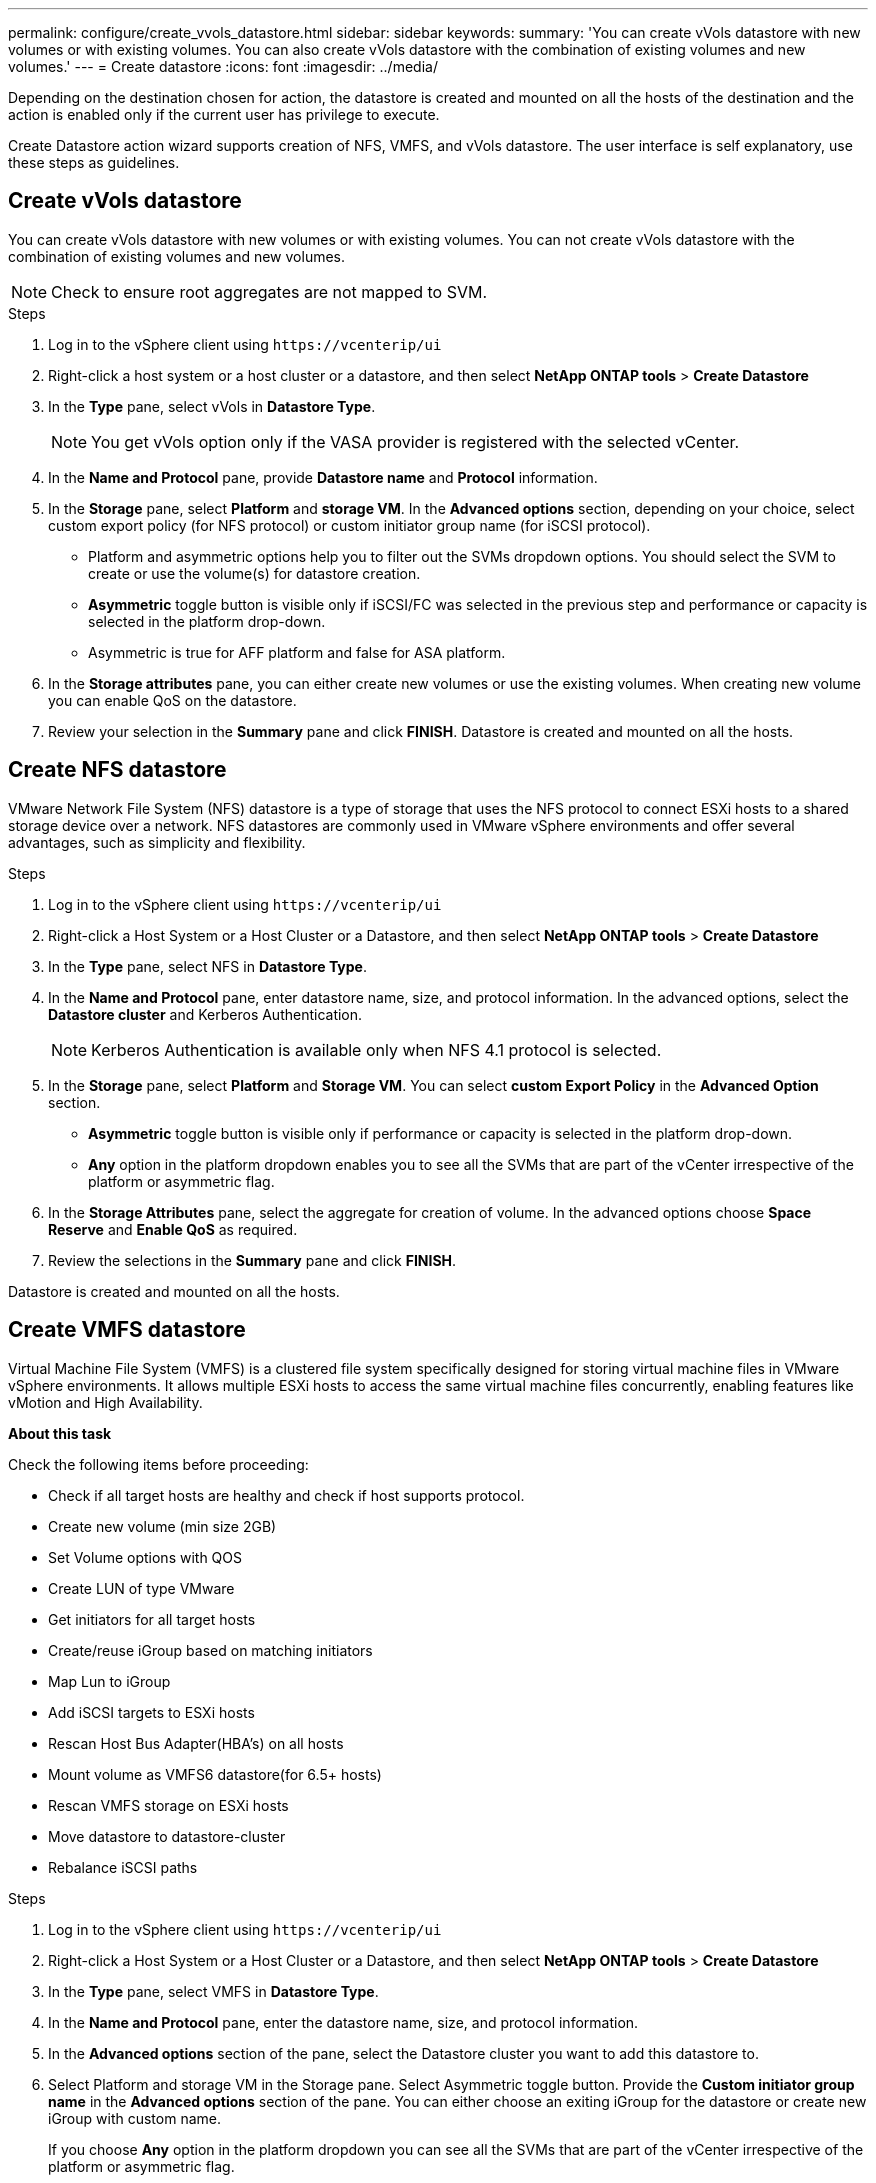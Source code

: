 ---
permalink: configure/create_vvols_datastore.html
sidebar: sidebar
keywords:
summary: 'You can create vVols datastore with new volumes or with existing volumes. You can also create vVols datastore with the combination of existing volumes and new volumes.'
---
= Create datastore
:icons: font
:imagesdir: ../media/

[.lead]

Depending on the destination chosen for action, the datastore is created and mounted on all the hosts of the destination and the action is enabled only if the current user has privilege to execute.

Create Datastore action wizard supports creation of NFS, VMFS, and vVols datastore. The user interface is self explanatory, use these steps as guidelines.
 
== Create vVols datastore

You can create vVols datastore with new volumes or with existing volumes. You can not create vVols datastore with the combination of existing volumes and new volumes.
[NOTE]
Check to ensure root aggregates are not mapped to SVM.

.Steps
. Log in to the vSphere client using `\https://vcenterip/ui`
. Right-click a host system or a host cluster or a datastore, and then select *NetApp ONTAP tools* > *Create Datastore*
. In the *Type* pane, select vVols in *Datastore Type*.
+
[NOTE]
You get vVols option only if the VASA provider is registered with the selected vCenter.
. In the *Name and Protocol* pane, provide *Datastore name* and *Protocol* information.
. In the *Storage* pane, select *Platform* and *storage VM*. In the *Advanced options* section, depending on your choice, select custom export policy (for NFS protocol) or custom initiator group name (for iSCSI protocol).
[NOTE]
* Platform and asymmetric options help you to filter out the SVMs dropdown options. You should select the SVM to create or use the volume(s) for datastore creation. 
* *Asymmetric* toggle button is visible only if iSCSI/FC was selected in the previous step and performance or capacity is selected in the platform drop-down.
* Asymmetric is true for AFF platform and false for ASA platform.
. In the *Storage attributes* pane, you can either create new volumes or use the existing volumes. When creating new volume you can enable QoS on the datastore.
. Review your selection in the *Summary* pane and click *FINISH*.
Datastore is created and mounted on all the hosts.

== Create NFS datastore
//10.1 addition
VMware Network File System (NFS) datastore is a type of storage that uses the NFS protocol to connect ESXi hosts to a shared storage device over a network. NFS datastores are commonly used in VMware vSphere environments and offer several advantages, such as simplicity and flexibility.

.Steps
. Log in to the vSphere client using `\https://vcenterip/ui`
. Right-click a Host System or a Host Cluster or a Datastore, and then select *NetApp ONTAP tools* > *Create Datastore*
. In the *Type* pane, select NFS in *Datastore Type*.
. In the *Name and Protocol* pane, enter datastore name, size, and protocol information. In the advanced options, select the *Datastore cluster* and Kerberos Authentication.
[NOTE]
Kerberos Authentication is available only when NFS 4.1 protocol is selected. 
. In the *Storage* pane, select *Platform* and *Storage VM*. You can select *custom Export Policy* in the *Advanced Option* section.
[NOTE]
* *Asymmetric* toggle button is visible only if performance or capacity is selected in the platform drop-down.
* *Any* option in the platform dropdown enables you to see all the SVMs that are part of the vCenter irrespective of the platform or asymmetric flag. 
. In the *Storage Attributes* pane, select the aggregate for creation of volume. In the advanced options choose *Space Reserve* and *Enable QoS* as required.
. Review the selections in the *Summary* pane and click *FINISH*.

Datastore is created and mounted on all the hosts.

== Create VMFS datastore

Virtual Machine File System (VMFS) is a clustered file system specifically designed for storing virtual machine files in VMware vSphere environments. It allows multiple ESXi hosts to access the same virtual machine files concurrently, enabling features like vMotion and High Availability.

*About this task*

Check the following items before proceeding: 

* Check if all target hosts are healthy and check if host supports protocol.
* Create new volume (min size 2GB)
* Set Volume options with QOS
* Create LUN of type VMware
* Get initiators for all target hosts
* Create/reuse iGroup based on matching initiators
* Map Lun to iGroup
* Add iSCSI targets to ESXi hosts
* Rescan Host Bus Adapter(HBA's) on all hosts
* Mount volume as VMFS6 datastore(for 6.5+ hosts)
* Rescan VMFS storage on ESXi hosts
* Move datastore to datastore-cluster
* Rebalance iSCSI paths

.Steps
. Log in to the vSphere client using `\https://vcenterip/ui`
. Right-click a Host System or a Host Cluster or a Datastore, and then select *NetApp ONTAP tools* > *Create Datastore*
. In the *Type* pane, select VMFS in *Datastore Type*.
. In the *Name and Protocol* pane, enter the datastore name, size, and protocol information. 
. In the *Advanced options* section of the pane, select the Datastore cluster you want to add this datastore to. 
. Select Platform and storage VM in the Storage pane. Select Asymmetric toggle button. Provide the *Custom initiator group name* in the *Advanced options* section of the pane. You can either choose an exiting iGroup for the datastore or create new iGroup with custom name.
+
If you choose *Any* option in the platform dropdown you can see all the SVMs that are part of the vCenter irrespective of the platform or asymmetric flag.
. Select the *Aggregate* from the drop-down. Select the *Space Reserve*, *Use existing volume*, and *Enable QoS* options as required from the *Advanced options* section and provide the details as required.
. Review the datastore details in the *Summary* pane and click *FINISH*.
Datastore is created and mounted on all the hosts.
